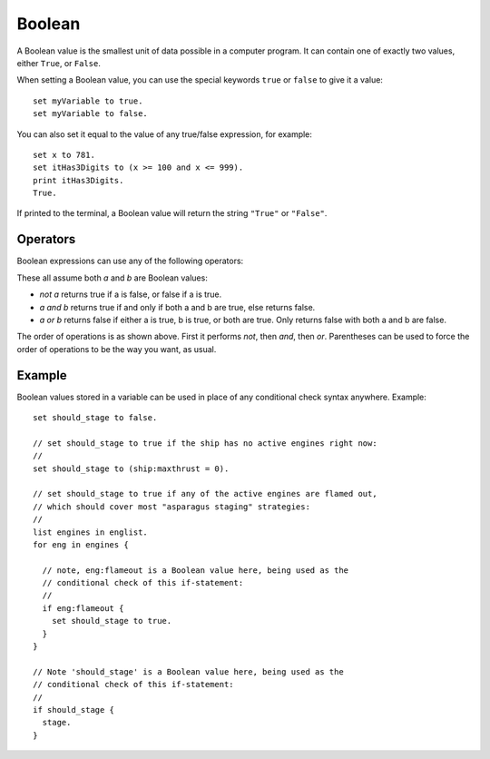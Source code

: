 .. _boolean:
.. _bool:

Boolean
=======

.. structure::  Boolean

    .. list-table:: Members
        :header-rows: 1
        :widths: 1 

        * - (Boolean values have no suffixes, other than the :struct:`Structure <structure>` suffixes all values have.)
        * -

A Boolean value is the smallest unit of data possible in a computer program.
It can contain one of exactly two values, either ``True``, or ``False``.

When setting a Boolean value, you can use the special keywords ``true`` or
``false`` to give it a value::

    set myVariable to true.
    set myVariable to false.

You can also set it equal to the value of any true/false expression,
for example::

    set x to 781.
    set itHas3Digits to (x >= 100 and x <= 999).
    print itHas3Digits.
    True.

If printed to the terminal, a Boolean value will return the string
``"True"`` or ``"False"``.

Operators
---------

Boolean expressions can use any of the following operators:

These all assume both `a` and `b` are Boolean values:

- `not a` returns true if a is false, or false if a is true.
- `a and b` returns true if and only if both a and b are true, else returns false.
- `a or b` returns false if either a is true, b is true, or both are true.
  Only returns false with both a and b are false.

The order of operations is as shown above.  First it performs `not`, then
`and`, then `or`.  Parentheses can be used to force the order of operations
to be the way you want, as usual.

Example
-------

Boolean values stored in a variable can be used in place of any conditional
check syntax anywhere.  Example::

    set should_stage to false.

    // set should_stage to true if the ship has no active engines right now:
    //
    set should_stage to (ship:maxthrust = 0).

    // set should_stage to true if any of the active engines are flamed out,
    // which should cover most "asparagus staging" strategies:
    //
    list engines in englist.
    for eng in engines {

      // note, eng:flameout is a Boolean value here, being used as the
      // conditional check of this if-statement:
      //
      if eng:flameout {
        set should_stage to true.
      }
    }

    // Note 'should_stage' is a Boolean value here, being used as the
    // conditional check of this if-statement:
    //
    if should_stage {
      stage.
    }
